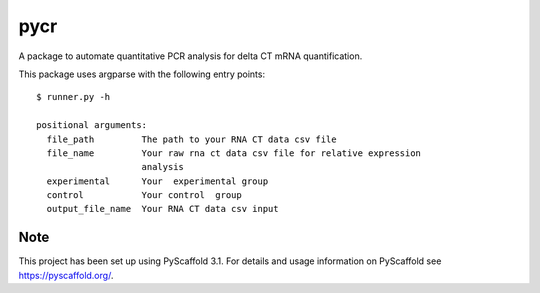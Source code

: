 ====
pycr
====


A package to automate quantitative PCR analysis for delta CT mRNA quantification. 

This package uses argparse with the following entry points::

    $ runner.py -h

    positional arguments:
      file_path         The path to your RNA CT data csv file
      file_name         Your raw rna ct data csv file for relative expression
                        analysis
      experimental      Your  experimental group
      control           Your control  group
      output_file_name  Your RNA CT data csv input


Note
====

This project has been set up using PyScaffold 3.1. For details and usage
information on PyScaffold see https://pyscaffold.org/.

